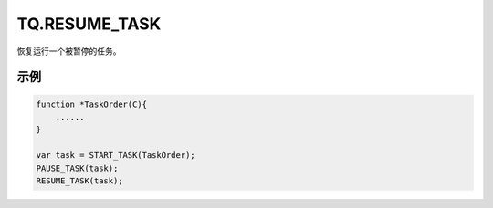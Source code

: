 .. _g_resume_task:

TQ.RESUME_TASK
==============================
恢复运行一个被暂停的任务。

.. js:function:: TQ.RESUME_TASK(task)

   :param object task: task 对象
   :returns: null

示例
----------------------------------

.. code-block:: javascript

    function *TaskOrder(C){
        ......
    }

    var task = START_TASK(TaskOrder);
    PAUSE_TASK(task);
    RESUME_TASK(task);
    